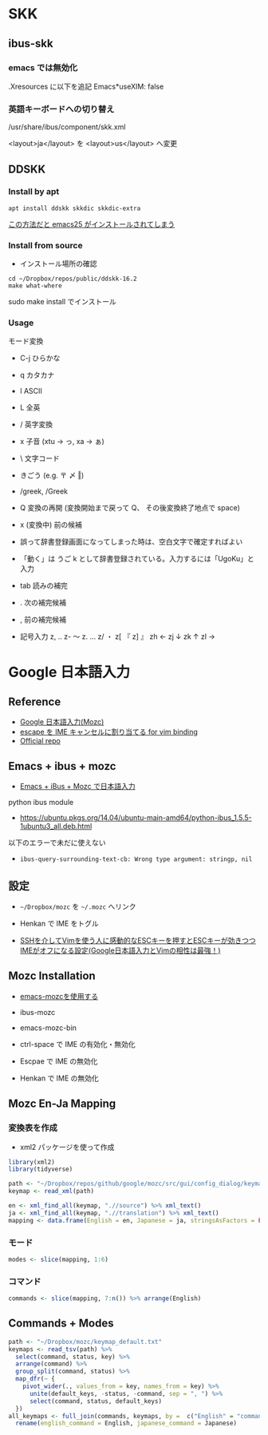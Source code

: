 #+STARTUP: folded indent
#+PROPERTY: header-args:R :results output :exports both :session *R:jp-input*

* SKK
** ibus-skk
*** emacs では無効化

.Xresources に以下を追記
Emacs*useXIM: false

*** 英語キーボードへの切り替え

/usr/share/ibus/component/skk.xml

<layout>ja</layout>
を
<layout>us</layout>
へ変更

** DDSKK
*** Install by apt

#+begin_src shell
apt install ddskk skkdic skkdic-extra
#+end_src

_この方法だと emacs25 がインストールされてしまう_

*** Install from source

- インストール場所の確認
#+begin_src shell :results output
cd ~/Dropbox/repos/public/ddskk-16.2
make what-where
#+end_src

#+RESULTS:
#+begin_example
emacs -batch -q -no-site-file -l SKK-MK -f SKK-MK-what-where

Running in:
  GNU Emacs 26.3 (build 2, x86_64-pc-linux-gnu, GTK+ Version 3.22.30)
 of 2019-09-17

SKK modules:
  skk-viper, skk-jisx0213, skk-search-web, skk-emacs, ccc, cdb, context-skk, skk-abbrev, skk-act, skk-annotation, skk-auto, skk-autoloads, skk-azik, skk-cdb, skk-comp, skk-cursor, skk-cus, skk-dcomp, skk-develop, skk-gadget, skk-hint, skk-inline, skk-isearch, skk-jisx0201, skk-jisyo-edit-mode, skk-kakasi, skk-kcode, skk-leim, skk-look, skk-macs, skk-num, skk-server-completion, skk-server, skk-show-mode, skk-sticky, skk-study, skk-tankan, skk-tut, skk-vars, skk-version, skk, tar-util
  -> /usr/share/emacs/26.3/site-lisp/skk

SKK infos:
  skk.info
  -> /usr/share/info

SKK tutorials:
  SKK.tut, SKK.tut.E, NICOLA-SKK.tut, skk.xpm
  -> /usr/share/skk

#+end_example

sudo make install でインストール

*** Usage

モード変換
- C-j ひらかな
- q   カタカナ
- l   ASCII
- L   全英

- /   英字変換
- x   子音 (xtu -> っ, xa -> ぁ)
- \   文字コード
- きごう (e.g. 〒 〆 ‖)
- /greek, /Greek

- Q   変換の再開 (変換開始まで戻って Q、 その後変換終了地点で space)
- x   (変換中) 前の候補

- 誤って辞書登録画面になってしまった時は、空白文字で確定すればよい
- 「動く」は うご k として辞書登録されている。入力するには「UgoKu」と入力 

- tab 読みの補完
- .   次の補完候補
- ,   前の補完候補

- 記号入力
  z, ‥
  z- 〜
  z. …
  z/ ・
  z[ 『
  z] 』
  zh ←
  zj ↓
  zk ↑
  zl →

* Google 日本語入力
** Reference

- [[https://solist.work/blog/posts/mozc/][Google 日本語入力(Mozc)]]
- [[http://d.hatena.ne.jp/sifue/20120411/1334161078][escape を IME キャンセルに割り当てる for vim binding]]
- [[https://github.com/google/mozc][Official repo]]

** Emacs + ibus + mozc

- [[https://skalldan.wordpress.com/2012/05/11/emacs-ibus-mozc-%E3%81%A7%E6%97%A5%E6%9C%AC%E8%AA%9E%E5%85%A5%E5%8A%9B/][Emacs + iBus + Mozc で日本語入力]]

python ibus module
- https://ubuntu.pkgs.org/14.04/ubuntu-main-amd64/python-ibus_1.5.5-1ubuntu3_all.deb.html

以下のエラーで未だに使えない
- =ibus-query-surrounding-text-cb: Wrong type argument: stringp, nil= 

** 設定

- =~/Dropbox/mozc= を =~/.mozc= へリンク
- Henkan で IME をトグル

- [[http://d.hatena.ne.jp/sifue/20120411/1334161078][SSHを介してVimを使う人に感動的なESCキーを押すとESCキーが効きつつIMEがオフになる設定(Google日本語入力とVimの相性は最強！)]]

** Mozc Installation

- [[http://mickey-happygolucky.hatenablog.com/entry/2015/12/11/001402][emacs-mozcを使用する]]

- ibus-mozc
- emacs-mozc-bin

- ctrl-space で IME の有効化・無効化
- Escpae で IME の無効化
- Henkan で IME の無効化

** Mozc En-Ja Mapping
*** 変換表を作成

- xml2 パッケージを使って作成

#+begin_src R :results silent
library(xml2)
library(tidyverse)

path <- "~/Dropbox/repos/github/google/mozc/src/gui/config_dialog/keymap_ja.ts"
keymap <- read_xml(path)

en <- xml_find_all(keymap, ".//source") %>% xml_text()
ja <- xml_find_all(keymap, ".//translation") %>% xml_text()
mapping <- data.frame(English = en, Japanese = ja, stringsAsFactors = FALSE)
#+end_src

*** モード

#+begin_src R :results value :colnames yes
modes <- slice(mapping, 1:6)
#+end_src

#+RESULTS:
| English        | Japanese         |
|----------------+------------------|
| Conversion     | 変換中           |
| Composition    | 変換前入力中     |
| DirectInput    | 直接入力         |
| Precomposition | 入力文字なし     |
| Prediction     | サジェスト選択中 |
| Suggestion     | サジェスト表示中 |

*** コマンド

#+begin_src R :results value :colnames yes
commands <- slice(mapping, 7:n()) %>% arrange(English)
#+end_src

#+RESULTS:
| English                   | Japanese                  |
|---------------------------+---------------------------|
| Backspace                 | 左の文字を削除            |
| Cancel                    | キャンセル                |
| CancelAndIMEOff           | キャンセル後 IME を無効化 |
| Commit                    | 確定                      |
| CommitFirstSuggestion     | 最初の予測候補を確定      |
| CommitOnlyFirstSegment    | 最初の文節のみを確定      |
| Convert                   | 変換                      |
| ConvertNext               | 次候補を選択              |
| ConvertNextPage           | 次候補ページを選択        |
| ConvertPrev               | 前候補を選択              |
| ConvertPrevPage           | 前候補ページを選択        |
| ConvertToFullAlphanumeric | 全角英数に変換            |
| ConvertToFullKatakana     | 全角カタカナに変換        |
| ConvertToHalfAlphanumeric | 半角英数に変換            |
| ConvertToHalfKatakana     | 半角カタカナに変換        |
| ConvertToHalfWidth        | 半角に変換                |
| ConvertToHiragana         | ひらがなに変換            |
| ConvertWithoutHistory     | 学習を使わずに変換        |
| Delete                    | 右の文字を削除            |
| DeleteSelectedCandidate   | 選択候補を履歴から削除    |
| DisplayAsFullAlphanumeric | 全角英数に表示切替        |
| DisplayAsFullKatakana     | 全角カタカナに表示切替    |
| DisplayAsHalfAlphanumeric | 半角英数に表示切替        |
| DisplayAsHalfKatakana     | 半角カタカナに表示切替    |
| DisplayAsHalfWidth        | 半角に表示切替            |
| DisplayAsHiragana         | ひらがなに表示切替        |
| IMEOff                    | IME を無効化              |
| IMEOn                     | IME を有効化              |
| InputModeFullAlphanumeric | 全角英数に入力切替        |
| InputModeFullKatakana     | 全角カタカナに入力切替    |
| InputModeHalfAlphanumeric | 半角英数に入力切替        |
| InputModeHalfKatakana     | 半角カタカナに入力切替    |
| InputModeHiragana         | ひらがなに入力切替        |
| InputModeSwitchKanaType   | 次のかな文字種に入力切替  |
| InsertAlternateSpace      | 代替空白文字を入力        |
| InsertFullSpace           | 全角空白を入力            |
| InsertHalfSpace           | 半角空白を入力            |
| InsertSpace               | 空白を入力                |
| LaunchConfigDialog        | プロパティを起動          |
| LaunchDictionaryTool      | 辞書ツールを起動          |
| LaunchWordRegisterDialog  | 単語登録を起動            |
| MoveCursorLeft            | カーソルを左に移動        |
| MoveCursorRight           | カーソルを右に移動        |
| MoveCursorToBeginning     | カーソルを左端に移動      |
| MoveCursorToEnd           | カーソルを右端に移動      |
| PredictAndConvert         | 予測変換                  |
| Reconvert                 | 再変換                    |
| Revert                    | 最後の学習をキャンセル    |
| SegmentFocusFirst         | 文節を左端に移動          |
| SegmentFocusLast          | 文節を右端に移動          |
| SegmentFocusLeft          | 文節を左に移動            |
| SegmentFocusRight         | 文節を右に移動            |
| SegmentWidthExpand        | 文節を伸ばす              |
| SegmentWidthShrink        | 文節を縮める              |
| SwitchKanaType            | ひらがな・カタカナを切替  |
| ToggleAlphanumericMode    | 英数入力切り替え          |
| Undo                      | 確定取り消し              |

** Commands + Modes

#+begin_src R :results value :colnames yes
path <- "~/Dropbox/mozc/keymap_default.txt"
keymaps <- read_tsv(path) %>%
  select(command, status, key) %>%
  arrange(command) %>%
  group_split(command, status) %>%
  map_dfr(~ {
    pivot_wider(., values_from = key, names_from = key) %>%
      unite(default_keys, -status, -command, sep = ", ") %>%
      select(command, status, default_keys)
  })
all_keymaps <- full_join(commands, keymaps, by =  c("English" = "command")) %>%
  rename(english_command = English, japanese_command = Japanese)
#+end_src

#+RESULTS:
| english_command           | japanese_command          | status         | default_keys                                                                               |
|---------------------------+---------------------------+----------------+--------------------------------------------------------------------------------------------|
| Backspace                 | 左の文字を削除            | Composition    | Backspace, Ctrl Backspace, Ctrl h, Shift Backspace                                         |
| Cancel                    | キャンセル                | Composition    | Ctrl z, ESC, Shift ESC                                                                     |
| Cancel                    | キャンセル                | Conversion     | Backspace, Ctrl Backspace, Ctrl g, Ctrl h, Ctrl z, Delete, ESC, Shift Backspace, Shift ESC |
| CancelAndIMEOff           | キャンセル後 IME を無効化 | nil            | nil                                                                                        |
| Commit                    | 確定                      | Composition    | Ctrl Enter, Ctrl m, Enter                                                                  |
| Commit                    | 確定                      | Conversion     | Ctrl Enter, Ctrl m, Enter                                                                  |
| CommitFirstSuggestion     | 最初の予測候補を確定      | Suggestion     | Shift Enter                                                                                |
| CommitOnlyFirstSegment    | 最初の文節のみを確定      | Conversion     | Ctrl Down, Ctrl n                                                                          |
| Convert                   | 変換                      | Composition    | Henkan, Shift Space, Space                                                                 |
| ConvertNext               | 次候補を選択              | Conversion     | Ctrl x, Down, Henkan, Space                                                                |
| ConvertNextPage           | 次候補ページを選択        | Conversion     | PageDown, Shift Down                                                                       |
| ConvertPrev               | 前候補を選択              | Conversion     | Ctrl e, Ctrl Up, Shift Henkan, Shift Space, Shift Tab, Up                                  |
| ConvertPrevPage           | 前候補ページを選択        | Conversion     | PageUp, Shift Up                                                                           |
| ConvertToFullAlphanumeric | 全角英数に変換            | Composition    | Ctrl p, F9, Shift Muhenkan                                                                 |
| ConvertToFullAlphanumeric | 全角英数に変換            | Conversion     | Ctrl p, F9, Shift Muhenkan                                                                 |
| ConvertToFullKatakana     | 全角カタカナに変換        | Composition    | Ctrl i, F7                                                                                 |
| ConvertToFullKatakana     | 全角カタカナに変換        | Conversion     | Ctrl i, F7                                                                                 |
| ConvertToHalfAlphanumeric | 半角英数に変換            | Composition    | Ctrl t, F10                                                                                |
| ConvertToHalfAlphanumeric | 半角英数に変換            | Conversion     | Ctrl t, F10                                                                                |
| ConvertToHalfKatakana     | 半角カタカナに変換        | nil            | nil                                                                                        |
| ConvertToHalfWidth        | 半角に変換                | Composition    | Ctrl o, F8                                                                                 |
| ConvertToHalfWidth        | 半角に変換                | Conversion     | Ctrl o, F8                                                                                 |
| ConvertToHiragana         | ひらがなに変換            | Composition    | Ctrl u, F6                                                                                 |
| ConvertToHiragana         | ひらがなに変換            | Conversion     | Ctrl u, F6                                                                                 |
| ConvertWithoutHistory     | 学習を使わずに変換        | Composition    | F2                                                                                         |
| Delete                    | 右の文字を削除            | Composition    | Ctrl g, Delete                                                                             |
| DeleteSelectedCandidate   | 選択候補を履歴から削除    | Prediction     | Ctrl Delete                                                                                |
| DisplayAsFullAlphanumeric | 全角英数に表示切替        | nil            | nil                                                                                        |
| DisplayAsFullKatakana     | 全角カタカナに表示切替    | nil            | nil                                                                                        |
| DisplayAsHalfAlphanumeric | 半角英数に表示切替        | nil            | nil                                                                                        |
| DisplayAsHalfKatakana     | 半角カタカナに表示切替    | nil            | nil                                                                                        |
| DisplayAsHalfWidth        | 半角に表示切替            | nil            | nil                                                                                        |
| DisplayAsHiragana         | ひらがなに表示切替        | nil            | nil                                                                                        |
| IMEOff                    | IME を無効化              | Composition    | Hankaku/Zenkaku, Kanji, OFF                                                                |
| IMEOff                    | IME を無効化              | Conversion     | Hankaku/Zenkaku, Kanji, OFF                                                                |
| IMEOff                    | IME を無効化              | Precomposition | Hankaku/Zenkaku, Kanji, OFF                                                                |
| IMEOn                     | IME を有効化              | Composition    | ON                                                                                         |
| IMEOn                     | IME を有効化              | Conversion     | ON                                                                                         |
| IMEOn                     | IME を有効化              | DirectInput    | Eisu, F13, Hankaku/Zenkaku, Hiragana, Katakana, Kanji, ON                                  |
| IMEOn                     | IME を有効化              | Precomposition | ON                                                                                         |
| InputModeFullAlphanumeric | 全角英数に入力切替        | nil            | nil                                                                                        |
| InputModeFullKatakana     | 全角カタカナに入力切替    | Composition    | Katakana                                                                                   |
| InputModeFullKatakana     | 全角カタカナに入力切替    | Conversion     | Katakana                                                                                   |
| InputModeFullKatakana     | 全角カタカナに入力切替    | Precomposition | Katakana                                                                                   |
| InputModeHalfAlphanumeric | 半角英数に入力切替        | nil            | nil                                                                                        |
| InputModeHalfKatakana     | 半角カタカナに入力切替    | nil            | nil                                                                                        |
| InputModeHiragana         | ひらがなに入力切替        | Composition    | Hiragana                                                                                   |
| InputModeHiragana         | ひらがなに入力切替        | Conversion     | Hiragana                                                                                   |
| InputModeHiragana         | ひらがなに入力切替        | Precomposition | Hiragana                                                                                   |
| InputModeSwitchKanaType   | 次のかな文字種に入力切替  | Precomposition | Muhenkan                                                                                   |
| InsertAlternateSpace      | 代替空白文字を入力        | Precomposition | Shift Space                                                                                |
| InsertFullSpace           | 全角空白を入力            | Composition    | Ctrl Shift Space                                                                           |
| InsertFullSpace           | 全角空白を入力            | Conversion     | Ctrl Shift Space                                                                           |
| InsertFullSpace           | 全角空白を入力            | Precomposition | Ctrl Shift Space                                                                           |
| InsertHalfSpace           | 半角空白を入力            | Composition    | Ctrl Space                                                                                 |
| InsertHalfSpace           | 半角空白を入力            | Conversion     | Ctrl Space                                                                                 |
| InsertSpace               | 空白を入力                | Precomposition | Space                                                                                      |
| LaunchConfigDialog        | プロパティを起動          | nil            | nil                                                                                        |
| LaunchDictionaryTool      | 辞書ツールを起動          | nil            | nil                                                                                        |
| LaunchWordRegisterDialog  | 単語登録を起動            | nil            | nil                                                                                        |
| MoveCursorLeft            | カーソルを左に移動        | Composition    | Ctrl k, Ctrl s, Left, Shift Left                                                           |
| MoveCursorRight           | カーソルを右に移動        | Composition    | Ctrl d, Ctrl l, Right, Shift Right                                                         |
| MoveCursorToBeginning     | カーソルを左端に移動      | Composition    | Ctrl a, Ctrl e, Ctrl Left, Ctrl Up, Home                                                   |
| MoveCursorToEnd           | カーソルを右端に移動      | Composition    | Ctrl Down, Ctrl f, Ctrl n, Ctrl Right, Ctrl x, Down, End                                   |
| PredictAndConvert         | 予測変換                  | Composition    | Tab                                                                                        |
| PredictAndConvert         | 予測変換                  | Conversion     | Tab                                                                                        |
| PredictAndConvert         | 予測変換                  | Suggestion     | Down                                                                                       |
| Reconvert                 | 再変換                    | DirectInput    | Henkan                                                                                     |
| Reconvert                 | 再変換                    | Precomposition | Henkan                                                                                     |
| Revert                    | 最後の学習をキャンセル    | Precomposition | Backspace                                                                                  |
| SegmentFocusFirst         | 文節を左端に移動          | Conversion     | Ctrl a, Ctrl Left, Home                                                                    |
| SegmentFocusLast          | 文節を右端に移動          | Conversion     | Ctrl f, Ctrl Right, End                                                                    |
| SegmentFocusLeft          | 文節を左に移動            | Conversion     | Ctrl s, Left                                                                               |
| SegmentFocusRight         | 文節を右に移動            | Conversion     | Ctrl d, Right                                                                              |
| SegmentWidthExpand        | 文節を伸ばす              | Conversion     | Ctrl l, Shift Right                                                                        |
| SegmentWidthShrink        | 文節を縮める              | Conversion     | Ctrl k, Shift Left                                                                         |
| SwitchKanaType            | ひらがな・カタカナを切替  | Composition    | Muhenkan                                                                                   |
| SwitchKanaType            | ひらがな・カタカナを切替  | Conversion     | Muhenkan                                                                                   |
| ToggleAlphanumericMode    | 英数入力切り替え          | Composition    | Eisu                                                                                       |
| ToggleAlphanumericMode    | 英数入力切り替え          | Conversion     | Eisu                                                                                       |
| ToggleAlphanumericMode    | 英数入力切り替え          | Precomposition | Eisu, Shift Muhenkan                                                                       |
| Undo                      | 確定取り消し              | Precomposition | Ctrl Backspace                                                                             |
| InsertCharacter           | nil                       | Composition    | ASCII                                                                                      |
| InsertCharacter           | nil                       | Precomposition | ASCII                                                                                      |

